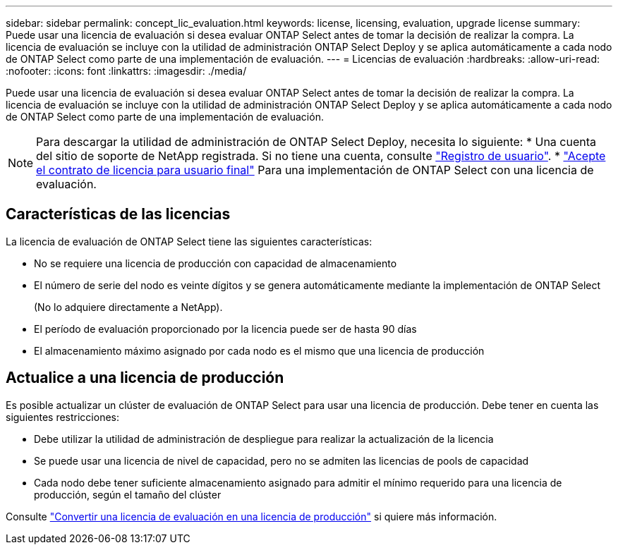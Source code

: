 ---
sidebar: sidebar 
permalink: concept_lic_evaluation.html 
keywords: license, licensing, evaluation, upgrade license 
summary: Puede usar una licencia de evaluación si desea evaluar ONTAP Select antes de tomar la decisión de realizar la compra. La licencia de evaluación se incluye con la utilidad de administración ONTAP Select Deploy y se aplica automáticamente a cada nodo de ONTAP Select como parte de una implementación de evaluación. 
---
= Licencias de evaluación
:hardbreaks:
:allow-uri-read: 
:nofooter: 
:icons: font
:linkattrs: 
:imagesdir: ./media/


[role="lead"]
Puede usar una licencia de evaluación si desea evaluar ONTAP Select antes de tomar la decisión de realizar la compra. La licencia de evaluación se incluye con la utilidad de administración ONTAP Select Deploy y se aplica automáticamente a cada nodo de ONTAP Select como parte de una implementación de evaluación.

[NOTE]
====
Para descargar la utilidad de administración de ONTAP Select Deploy, necesita lo siguiente: * Una cuenta del sitio de soporte de NetApp registrada. Si no tiene una cuenta, consulte https://mysupport.netapp.com/site/user/registration["Registro de usuario"^]. * https://mysupport.netapp.com/site/downloads/evaluation/ontap-select["Acepte el contrato de licencia para usuario final"^] Para una implementación de ONTAP Select con una licencia de evaluación.

====


== Características de las licencias

La licencia de evaluación de ONTAP Select tiene las siguientes características:

* No se requiere una licencia de producción con capacidad de almacenamiento
* El número de serie del nodo es veinte dígitos y se genera automáticamente mediante la implementación de ONTAP Select
+
(No lo adquiere directamente a NetApp).

* El período de evaluación proporcionado por la licencia puede ser de hasta 90 días
* El almacenamiento máximo asignado por cada nodo es el mismo que una licencia de producción




== Actualice a una licencia de producción

Es posible actualizar un clúster de evaluación de ONTAP Select para usar una licencia de producción. Debe tener en cuenta las siguientes restricciones:

* Debe utilizar la utilidad de administración de despliegue para realizar la actualización de la licencia
* Se puede usar una licencia de nivel de capacidad, pero no se admiten las licencias de pools de capacidad
* Cada nodo debe tener suficiente almacenamiento asignado para admitir el mínimo requerido para una licencia de producción, según el tamaño del clúster


Consulte link:task_adm_licenses.html["Convertir una licencia de evaluación en una licencia de producción"] si quiere más información.
